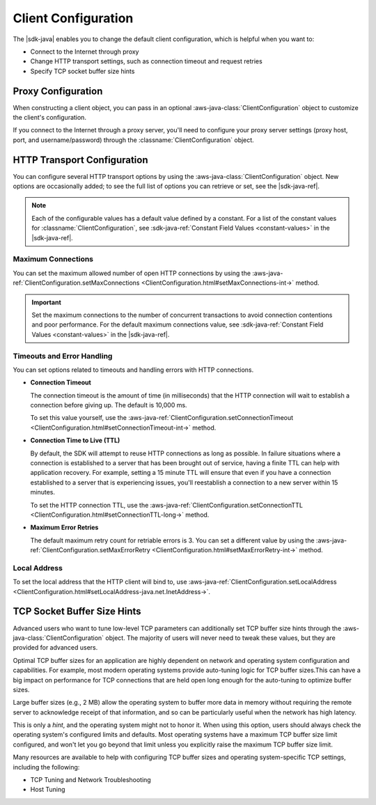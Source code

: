 .. Copyright 2010-2018 Amazon.com, Inc. or its affiliates. All Rights Reserved.

   This work is licensed under a Creative Commons Attribution-NonCommercial-ShareAlike 4.0
   International License (the "License"). You may not use this file except in compliance with the
   License. A copy of the License is located at http://creativecommons.org/licenses/by-nc-sa/4.0/.

   This file is distributed on an "AS IS" BASIS, WITHOUT WARRANTIES OR CONDITIONS OF ANY KIND,
   either express or implied. See the License for the specific language governing permissions and
   limitations under the License.

######################
Client Configuration
######################

.. meta::
   :description: How to change proxy configuration, HTTP transport configuration, and TCP socket
                 buffer size hints by using the AWS SDK for Java.

The |sdk-java| enables you to change the default client configuration, which is helpful when you
want to:

* Connect to the Internet through proxy

* Change HTTP transport settings, such as connection timeout and request retries

* Specify TCP socket buffer size hints

Proxy Configuration
===================

When constructing a client object, you can pass in an optional :aws-java-class:`ClientConfiguration`
object to customize the client's configuration.

If you connect to the Internet through a proxy server, you'll need to configure your proxy server
settings (proxy host, port, and username/password) through the :classname:`ClientConfiguration`
object.


HTTP Transport Configuration
============================

You can configure several HTTP transport options by using the :aws-java-class:`ClientConfiguration`
object. New options are occasionally added; to see the full list of options you can retrieve or set,
see the |sdk-java-ref|.

.. note::
   Each of the configurable values has a default value defined by a constant. For a list of the
   constant values for :classname:`ClientConfiguration`, see :sdk-java-ref:`Constant Field Values
   <constant-values>` in the |sdk-java-ref|.


Maximum Connections
-------------------

You can set the maximum allowed number of open HTTP connections by using the
:aws-java-ref:`ClientConfiguration.setMaxConnections
<ClientConfiguration.html#setMaxConnections-int->` method.

.. important::
   Set the maximum connections to the number of concurrent transactions to avoid
   connection contentions and poor performance. For the default maximum connections value,
   see :sdk-java-ref:`Constant Field Values <constant-values>` in the |sdk-java-ref|.


Timeouts and Error Handling
---------------------------

You can set options related to timeouts and handling errors with HTTP connections.

* :strong:`Connection Timeout`

  The connection timeout is the amount of time (in milliseconds) that the HTTP connection will wait
  to establish a connection before giving up. The default is 10,000 ms.

  To set this value yourself, use the :aws-java-ref:`ClientConfiguration.setConnectionTimeout
  <ClientConfiguration.html#setConnectionTimeout-int->` method.

* :strong:`Connection Time to Live (TTL)`

  By default, the SDK will attempt to reuse HTTP connections as long as possible. In failure
  situations where a connection is established to a server that has been brought out of service,
  having a finite TTL can help with application recovery. For example, setting a 15 minute TTL will
  ensure that even if you have a connection established to a server that is experiencing issues,
  you'll reestablish a connection to a new server within 15 minutes.

  To set the HTTP connection TTL, use the :aws-java-ref:`ClientConfiguration.setConnectionTTL
  <ClientConfiguration.html#setConnectionTTL-long->` method.

* :strong:`Maximum Error Retries`

  The default maximum retry count for retriable errors is 3. You can set a different value
  by using the :aws-java-ref:`ClientConfiguration.setMaxErrorRetry
  <ClientConfiguration.html#setMaxErrorRetry-int->` method.


Local Address
-------------

To set the local address that the HTTP client will bind to, use
:aws-java-ref:`ClientConfiguration.setLocalAddress
<ClientConfiguration.html#setLocalAddress-java.net.InetAddress->`.




TCP Socket Buffer Size Hints
============================

Advanced users who want to tune low-level TCP parameters can additionally set TCP buffer size hints
through the :aws-java-class:`ClientConfiguration` object. The majority of users will never need to
tweak these values, but they are provided for advanced users.

Optimal TCP buffer sizes for an application are highly dependent on network and operating system
configuration and capabilities. For example, most modern operating systems provide auto-tuning logic
for TCP buffer sizes.This can have a big impact on performance for TCP connections that are held
open long enough for the auto-tuning to optimize buffer sizes.

Large buffer sizes (e.g., 2 MB) allow the operating system to buffer more data in memory without
requiring the remote server to acknowledge receipt of that information, and so can be particularly
useful when the network has high latency.

This is only a *hint*, and the operating system might not to honor it. When using this option, users
should always check the operating system's configured limits and defaults. Most operating systems
have a maximum TCP buffer size limit configured, and won't let you go beyond that limit unless you
explicitly raise the maximum TCP buffer size limit.

Many resources are available to help with configuring TCP buffer sizes and operating system-specific
TCP settings, including the following:

* TCP Tuning and Network Troubleshooting
* Host Tuning 
